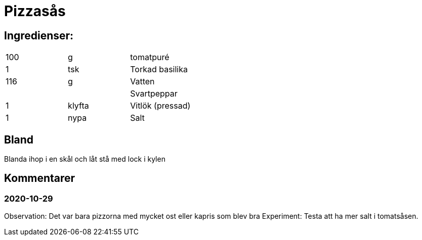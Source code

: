 = Pizzasås

== Ingredienser:

|===
|100 | g      | tomatpuré 
| 1  | tsk    | Torkad basilika
|116 | g      | Vatten
|    |        | Svartpeppar
| 1  | klyfta | Vitlök (pressad)
| 1  | nypa   | Salt
|===

== Bland 

Blanda ihop i en skål och låt stå med lock i kylen

== Kommentarer

=== 2020-10-29 

Observation:  Det var bara pizzorna med mycket ost eller kapris som blev bra
Experiment:  Testa att ha mer salt i tomatsåsen. 
